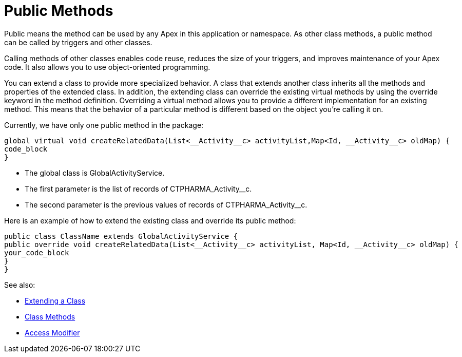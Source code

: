 = Public Methods

Public means the method can be used by any Apex in this application or  namespace. As other class methods, a public method can be called by triggers and other classes.

Calling methods of other classes enables code reuse, reduces the size of your triggers, and improves maintenance of your Apex code. It also allows you to use object-oriented programming.

You can extend a class to provide more specialized behavior. A class that extends another class inherits all the methods and properties of the extended class. In addition, the extending class can override the existing virtual methods by using the override keyword in the method definition. Overriding a virtual method allows you to provide a different implementation for an existing method. This means that the behavior of a particular method is different based on the object you’re calling it on.

Currently, we have only one public method in the  package:

[source,apex]
----
global virtual void createRelatedData(List<__Activity__c> activityList,Map<Id, __Activity__c> oldMap) {
code_block
}
----

* The global class is [.apiobject]#GlobalActivityService#.
* The first parameter is the list of records of [.apiobject]#CTPHARMA_Activity__c#.
* The second parameter is the previous values of records of [.apiobject]#CTPHARMA_Activity__c#.

Here is an example of how to extend the existing class and override its public method:

[source,apex]
----
public class ClassName extends GlobalActivityService {
public override void createRelatedData(List<__Activity__c> activityList, Map<Id, __Activity__c> oldMap) {
your_code_block
} 
}   
----

See also:

* https://developer.salesforce.com/docs/atlas.en-us.apexcode.meta/apexcode/apex_classes_extending.htm?search_text=void-return-type[Extending a Class]
* https://developer.salesforce.com/docs/atlas.en-us.apexcode.meta/apexcode/apex_classes_defining_methods.htm?search_text=void-return-type[Class Methods]
* https://developer.salesforce.com/docs/atlas.en-us.apexcode.meta/apexcode/apex_classes_access_modifiers.htm?search_text=void-return-type[Access Modifier]
